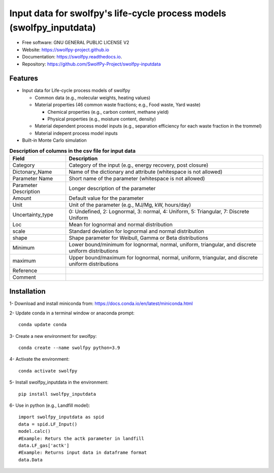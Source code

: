 .. General

======================================================================
Input data for swolfpy's life-cycle process models (swolfpy_inputdata)
======================================================================

.. image:: https://img.shields.io/pypi/v/swolfpy_inputdata.svg
        :target: https://pypi.python.org/pypi/swolfpy_inputdata

.. image:: https://img.shields.io/pypi/pyversions/swolfpy_inputdata.svg
    :target: https://pypi.org/project/swolfpy_inputdata/
    :alt: Supported Python Versions

.. image:: https://img.shields.io/pypi/l/swolfpy_inputdata.svg
    :target: https://pypi.org/project/swolfpy_inputdata/
    :alt: License

.. image:: https://img.shields.io/pypi/dm/swolfpy-inputdata.svg?label=Pypi%20downloads
    :target: https://pypi.org/project/swolfpy-inputdata/
    :alt: Downloads

.. image:: https://img.shields.io/pypi/format/swolfpy_inputdata.svg
    :target: https://pypi.org/project/swolfpy_inputdata/
    :alt: Format

.. image:: https://img.shields.io/badge/linting-pylint-yellowgreen
    :target: https://github.com/PyCQA/pylint

.. image:: https://img.shields.io/badge/code%20style-black-000000.svg
    :target: https://github.com/ambv/black

.. image:: https://readthedocs.org/projects/swolfpy/badge/?version=latest
        :target: https://swolfpy.readthedocs.io/en/latest/?badge=latest
        :alt: Documentation Status

.. image:: https://github.com/SwolfPy-Project/swolfpy-inputdata/actions/workflows/python-app.yml/badge.svg?branch=master
        :target: https://github.com/SwolfPy-Project/swolfpy-inputdata/actions/workflows/python-app.yml
        :alt: Test

.. image:: https://zenodo.org/badge/395800995.svg
        :target: https://zenodo.org/badge/latestdoi/395800995
        :alt: DOI

.. image:: https://img.shields.io/badge/JIE%20DOI-10.1111%2Fjiec.13236-blue
   :target: https://doi.org/10.1111/jiec.13236
   :alt: JIE DOI

* Free software: GNU GENERAL PUBLIC LICENSE V2
* Website: https://swolfpy-project.github.io
* Documentation: https://swolfpy.readthedocs.io.
* Repository: https://github.com/SwolfPy-Project/swolfpy-inputdata



Features
--------
* Input data for Life-cycle process models of swolfpy

  * Common data (e.g., molecular weights, heating values)
  * Material properties (46 common waste fractions; e.g., Food waste, Yard waste)

    * Chemical properties (e.g., carbon content, methane yield)
    * Physical properties (e.g., moisture content, density)
  * Material dependent process model inputs (e.g., separation efficiency for each waste fraction in the trommel)
  * Material indepent process model inputs

* Built-in Monte Carlo simulation


.. list-table:: **Description of columns in the csv file for input data**
   :widths: auto
   :header-rows: 1

   * - Field
     - Description
   * - Category
     - Category of the input (e.g., energy recovery, post closure)
   * - Dictonary_Name
     - Name of the dictionary and attribute (whitespace is not allowed)
   * - Parameter Name
     - Short name of the parameter (whitespace is not allowed)
   * - Parameter Description
     - Longer description of the parameter
   * - Amount
     - Default value for the parameter
   * - Unit
     - Unit of the parameter (e.g., MJ/Mg, kW, hours/day)
   * - Uncertainty_type
     - 0: Undefined, 2: Lognormal, 3: normal, 4: Uniform, 5: Triangular, 7: Discrete Uniform
   * - Loc
     - Mean for lognormal and normal distribution
   * - scale
     - Standard deviation for lognormal and normal distribution
   * - shape
     - Shape parameter for Weibull, Gamma or Beta distributions
   * - Minimum
     - Lower bound/minimum for lognormal, normal, uniform, triangular, and discrete uniform distributions
   * - maximum
     - Upper bound/maximum for lognormal, normal, uniform, triangular, and discrete uniform distributions
   * - Reference
     -
   * - Comment
     -


.. Installation

Installation
------------
1- Download and install miniconda from:  https://docs.conda.io/en/latest/miniconda.html

2- Update conda in a terminal window or anaconda prompt::

        conda update conda

3- Create a new environment for swolfpy::

        conda create --name swolfpy python=3.9

4- Activate the environment::

        conda activate swolfpy

5- Install swolfpy_inputdata in the environment::

        pip install swolfpy_inputdata

6- Use in python (e.g., Landfill model)::

        import swolfpy_inputdata as spid
        data = spid.LF_Input()
        model.calc()
        #Example: Returs the actk parameter in landfill
        data.LF_gas['actk']
        #Example: Returns input data in dataframe format
        data.Data

.. endInstallation
